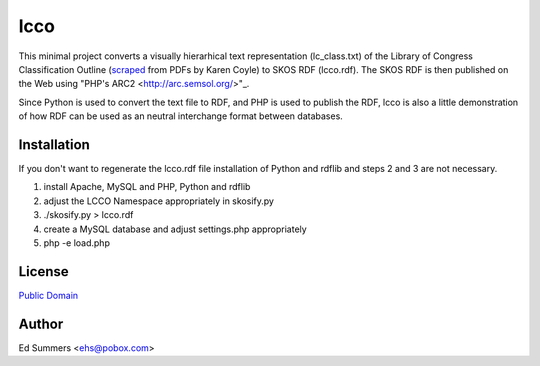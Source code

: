 ====
lcco
====

This minimal project converts a visually hierarhical text representation 
(lc_class.txt) of the Library of Congress Classification Outline (`scraped
<http://www.archive.org/details/LcClassificationA-z>`_ 
from PDFs by Karen Coyle) to SKOS RDF (lcco.rdf). 
The SKOS RDF is then published on the Web using "PHP's ARC2
<http://arc.semsol.org/>"_.

Since Python is used to convert the text file to RDF, and PHP is used to 
publish the RDF, lcco is also a little demonstration of how RDF can be 
used as an neutral interchange format between databases.

Installation
============

If you don't want to regenerate the lcco.rdf file installation of 
Python and rdflib and steps 2 and 3 are not necessary.

1. install Apache, MySQL and PHP, Python and rdflib
2. adjust the LCCO Namespace appropriately in skosify.py
3. ./skosify.py > lcco.rdf
4. create a MySQL database and adjust settings.php appropriately
5. php -e load.php 

License
=======

`Public Domain <http://wiki.creativecommons.org/CC0>`_

Author
======

Ed Summers <ehs@pobox.com>
